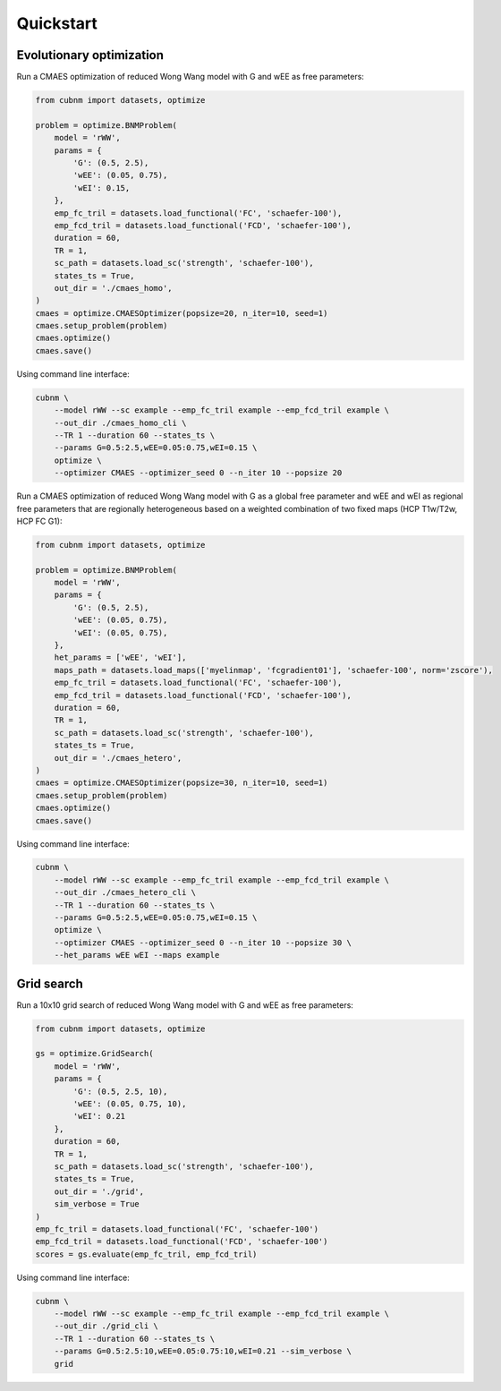 Quickstart
-------------
Evolutionary optimization
~~~~~~~~~~~~~~~~~~~~~~~~~
Run a CMAES optimization of reduced Wong Wang model with G and wEE as free parameters:

.. image:: https://kaggle.com/static/images/open-in-kaggle.svg 
   :target: https://www.kaggle.com/code/aminsaberi/cubnm-0-0-2-demo-cmaes-homogeneous

.. code-block:: python

    from cubnm import datasets, optimize

    problem = optimize.BNMProblem(
        model = 'rWW',
        params = {
            'G': (0.5, 2.5),
            'wEE': (0.05, 0.75),
            'wEI': 0.15,
        },
        emp_fc_tril = datasets.load_functional('FC', 'schaefer-100'),
        emp_fcd_tril = datasets.load_functional('FCD', 'schaefer-100'),
        duration = 60,
        TR = 1,
        sc_path = datasets.load_sc('strength', 'schaefer-100'),
        states_ts = True,
        out_dir = './cmaes_homo',
    )
    cmaes = optimize.CMAESOptimizer(popsize=20, n_iter=10, seed=1)
    cmaes.setup_problem(problem)
    cmaes.optimize()
    cmaes.save()

Using command line interface:

.. code-block:: bash

    cubnm \
        --model rWW --sc example --emp_fc_tril example --emp_fcd_tril example \
        --out_dir ./cmaes_homo_cli \
        --TR 1 --duration 60 --states_ts \
        --params G=0.5:2.5,wEE=0.05:0.75,wEI=0.15 \
        optimize \
        --optimizer CMAES --optimizer_seed 0 --n_iter 10 --popsize 20

Run a CMAES optimization of reduced Wong Wang model with G as a global free parameter and wEE and wEI as
regional free parameters that are regionally heterogeneous based on a weighted combination of two fixed
maps (HCP T1w/T2w, HCP FC G1):

.. image:: https://kaggle.com/static/images/open-in-kaggle.svg
   :target: https://www.kaggle.com/code/aminsaberi/cubnm-0-0-2-demo-cmaes-heterogeneous

.. code-block:: python

    from cubnm import datasets, optimize

    problem = optimize.BNMProblem(
        model = 'rWW',
        params = {
            'G': (0.5, 2.5),
            'wEE': (0.05, 0.75),
            'wEI': (0.05, 0.75),
        },
        het_params = ['wEE', 'wEI'],
        maps_path = datasets.load_maps(['myelinmap', 'fcgradient01'], 'schaefer-100', norm='zscore'),
        emp_fc_tril = datasets.load_functional('FC', 'schaefer-100'),
        emp_fcd_tril = datasets.load_functional('FCD', 'schaefer-100'),
        duration = 60,
        TR = 1,
        sc_path = datasets.load_sc('strength', 'schaefer-100'),
        states_ts = True,
        out_dir = './cmaes_hetero',
    )
    cmaes = optimize.CMAESOptimizer(popsize=30, n_iter=10, seed=1)
    cmaes.setup_problem(problem)
    cmaes.optimize()
    cmaes.save()

Using command line interface:

.. code-block:: bash

    cubnm \
        --model rWW --sc example --emp_fc_tril example --emp_fcd_tril example \
        --out_dir ./cmaes_hetero_cli \
        --TR 1 --duration 60 --states_ts \
        --params G=0.5:2.5,wEE=0.05:0.75,wEI=0.15 \
        optimize \
        --optimizer CMAES --optimizer_seed 0 --n_iter 10 --popsize 30 \
        --het_params wEE wEI --maps example

Grid search
~~~~~~~~~~~
Run a 10x10 grid search of reduced Wong Wang model with G and wEE as free parameters:

.. image:: https://kaggle.com/static/images/open-in-kaggle.svg
   :target: https://www.kaggle.com/code/aminsaberi/cubnm-0-0-2-demo-grid

.. code-block:: python

    from cubnm import datasets, optimize

    gs = optimize.GridSearch(
        model = 'rWW',
        params = {
            'G': (0.5, 2.5, 10),
            'wEE': (0.05, 0.75, 10),
            'wEI': 0.21
        },
        duration = 60,
        TR = 1,
        sc_path = datasets.load_sc('strength', 'schaefer-100'),
        states_ts = True,
        out_dir = './grid',
        sim_verbose = True
    )
    emp_fc_tril = datasets.load_functional('FC', 'schaefer-100')
    emp_fcd_tril = datasets.load_functional('FCD', 'schaefer-100')
    scores = gs.evaluate(emp_fc_tril, emp_fcd_tril)

Using command line interface:

.. code-block:: bash

    cubnm \
        --model rWW --sc example --emp_fc_tril example --emp_fcd_tril example \
        --out_dir ./grid_cli \
        --TR 1 --duration 60 --states_ts \
        --params G=0.5:2.5:10,wEE=0.05:0.75:10,wEI=0.21 --sim_verbose \
        grid